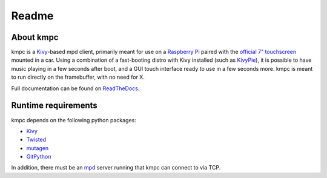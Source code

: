 ######
Readme
######

**********
About kmpc
**********

kmpc is a `Kivy <https://kivy.org/>`_-based mpd client, primarily meant for use on a `Raspberry Pi <https://www.raspberrypi.org/>`_ paired with the `official 7" touchscreen <https://www.raspberrypi.org/products/raspberry-pi-touch-display/>`_ mounted in a car. Using a combination of a fast-booting distro with Kivy installed (such as `KivyPie <http://kivypie.mitako.eu/>`_), it is possible to have music playing in a few seconds after boot, and a GUI touch interface ready to use in a few seconds more. kmpc is meant to run directly on the framebuffer, with no need for X.

Full documentation can be found on `ReadTheDocs <http://kmpc.readthedocs.io/>`_.

********************
Runtime requirements
********************

kmpc depends on the following python packages:

- `Kivy <https://kivy.org/>`_
- `Twisted <https://github.com/twisted/twisted>`_
- `mutagen <https://github.com/quodlibet/mutagen>`_
- `GitPython <https://github.com/gitpython-developers/GitPython>`_

In addition, there must be an `mpd <https://www.musicpd.org/>`_ server running that kmpc can connect to via TCP.


